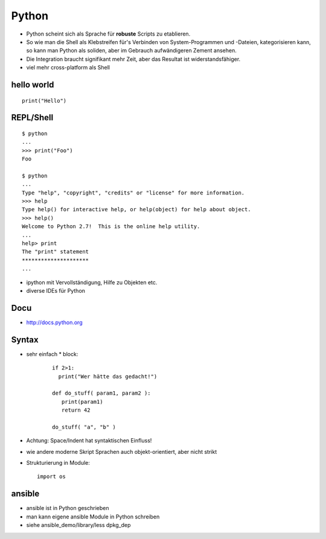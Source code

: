 Python
======

* Python scheint sich als Sprache für **robuste** Scripts zu etablieren.

* So wie man die Shell als Klebstreifen für's Verbinden von
  System-Programmen und -Dateien, kategorisieren kann, so kann man
  Python als soliden, aber im Gebrauch aufwändigeren Zement ansehen.

* Die Integration braucht signifikant mehr Zeit, aber das Resultat ist
  widerstandsfähiger.

* viel mehr cross-platform als Shell

hello world
-----------

::

  print("Hello")

REPL/Shell
----------

::

  $ python
  ...
  >>> print("Foo")
  Foo

  $ python
  ...
  Type "help", "copyright", "credits" or "license" for more information.
  >>> help
  Type help() for interactive help, or help(object) for help about object.
  >>> help()
  Welcome to Python 2.7!  This is the online help utility.
  ...
  help> print
  The "print" statement
  *********************
  ...

* ipython mit Vervollständigung, Hilfe zu Objekten etc.
* diverse IDEs für Python

Docu
----

* http://docs.python.org

Syntax
------

* sehr einfach
  * block:

    ::

      if 2>1:
        print("Wer hätte das gedacht!")

      def do_stuff( param1, param2 ):
         print(param1)
         return 42
         
      do_stuff( "a", "b" )

* Achtung: Space/Indent hat syntaktischen Einfluss!
    
* wie andere moderne Skript Sprachen auch objekt-orientiert, aber nicht
  strikt

* Strukturierung in Module:
  ::

      import os

ansible
-------

* ansible ist in Python geschrieben
* man kann eigene ansible Module in Python schreiben
* siehe ansible_demo/library/less dpkg_dep


